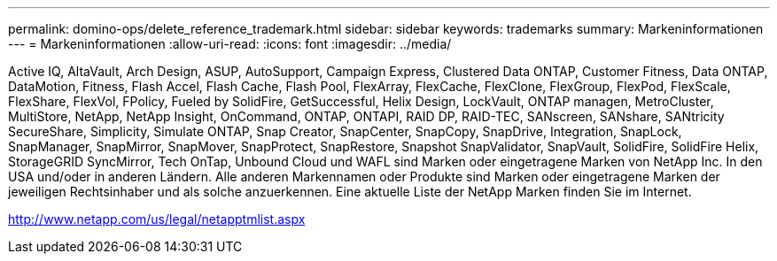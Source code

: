---
permalink: domino-ops/delete_reference_trademark.html 
sidebar: sidebar 
keywords: trademarks 
summary: Markeninformationen 
---
= Markeninformationen
:allow-uri-read: 
:icons: font
:imagesdir: ../media/


Active IQ, AltaVault, Arch Design, ASUP, AutoSupport, Campaign Express, Clustered Data ONTAP, Customer Fitness, Data ONTAP, DataMotion, Fitness, Flash Accel, Flash Cache, Flash Pool, FlexArray, FlexCache, FlexClone, FlexGroup, FlexPod, FlexScale, FlexShare, FlexVol, FPolicy, Fueled by SolidFire, GetSuccessful, Helix Design, LockVault, ONTAP managen, MetroCluster, MultiStore, NetApp, NetApp Insight, OnCommand, ONTAP, ONTAPI, RAID DP, RAID-TEC, SANscreen, SANshare, SANtricity SecureShare, Simplicity, Simulate ONTAP, Snap Creator, SnapCenter, SnapCopy, SnapDrive, Integration, SnapLock, SnapManager, SnapMirror, SnapMover, SnapProtect, SnapRestore, Snapshot SnapValidator, SnapVault, SolidFire, SolidFire Helix, StorageGRID SyncMirror, Tech OnTap, Unbound Cloud und WAFL sind Marken oder eingetragene Marken von NetApp Inc. In den USA und/oder in anderen Ländern. Alle anderen Markennamen oder Produkte sind Marken oder eingetragene Marken der jeweiligen Rechtsinhaber und als solche anzuerkennen. Eine aktuelle Liste der NetApp Marken finden Sie im Internet.

http://www.netapp.com/us/legal/netapptmlist.aspx[]
